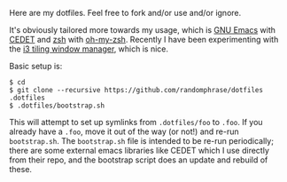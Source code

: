 Here are my dotfiles. Feel free to fork and/or use and/or ignore.

It's obviously tailored more towards my usage, which is [[http://www.gnu.org/software/emacs/][GNU Emacs]] with [[http://cedet.sourceforge.net/][CEDET]] and [[http://www.zsh.org/][zsh]] with [[https://github.com/robbyrussell/oh-my-zsh][oh-my-zsh]]. Recently I have been experimenting with the [[http://i3wm.org/][i3 tiling window manager]], which is nice.

Basic setup is:

#+BEGIN_EXAMPLE
$ cd
$ git clone --recursive https://github.com/randomphrase/dotfiles .dotfiles
$ .dotfiles/bootstrap.sh
#+END_EXAMPLE

This will attempt to set up symlinks from ~.dotfiles/foo~ to ~.foo~. If you already have a ~.foo~, move it out of the way (or not!) and re-run ~bootstrap.sh~. The ~bootstrap.sh~ file is intended to be re-run periodically; there are some external emacs libraries like CEDET which I use directly from their repo, and the bootstrap script does an update and rebuild of these.
